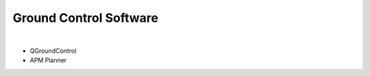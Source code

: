 ***********************
Ground Control Software
***********************

|

* QGroundControl

* APM Planner
